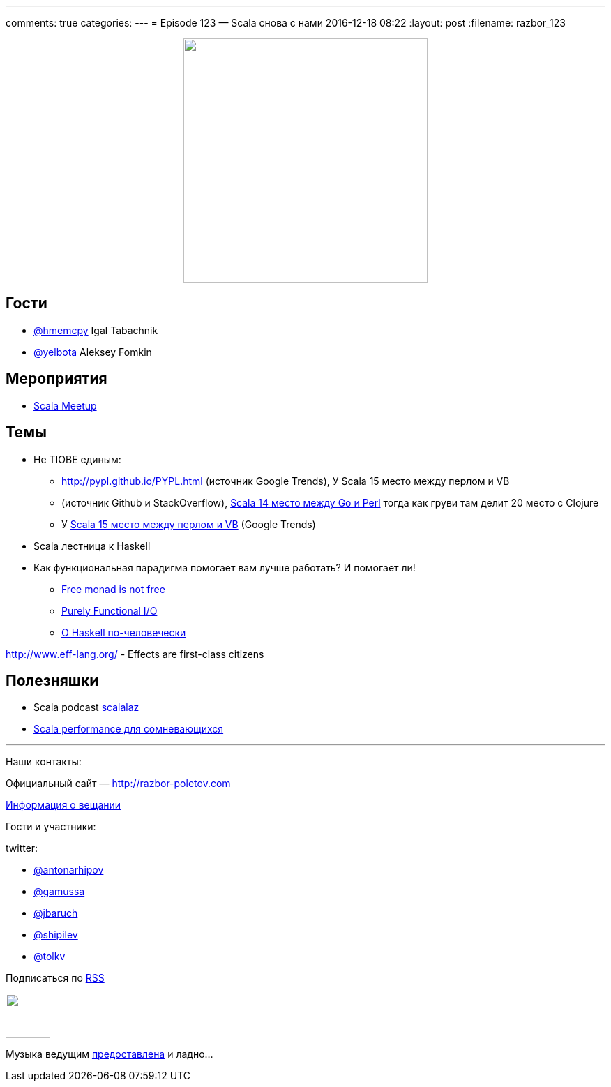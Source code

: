 ---
comments: true
categories: 
---
= Episode 123 — Scala снова с нами
2016-12-18 08:22
:layout: post
:filename: razbor_123

++++
<div class="separator" style="clear: both; text-align: center;">
<a href="http://razbor-poletov.com/images/razbor_123_text.jpg" imageanchor="1" style="margin-left: 1em; margin-right: 1em;"><img border="0" height="350" src="http://razbor-poletov.com/images/razbor_123_text.jpg" width="350" /></a>
</div>
++++

== Гости

* https://twitter.com/hmemcpy[@hmemcpy] Igal Tabachnik
* https://twitter.com/yelbota[@yelbota] Aleksey Fomkin

== Мероприятия

* https://www.meetup.com/Scala-Moscow[Scala Meetup]

== Темы

* Не  TIOBE единым:
** http://pypl.github.io/PYPL.html (источник Google Trends),
   У Scala 15 место между перлом и VB
** (источник Github и StackOverflow), http://redmonk.com/sogrady/2016/07/20/language-rankings-6-16[Scala 14 место между Go и Perl] тогда как груви там делит 20 место с Сlojure
** У http://pypl.github.io/PYPL.html[Scala 15 место между перлом и VB] (Google Trends)
* Scala лестница к Haskell
* Как функциональная парадигма помогает вам лучше работать? И помогает ли!

- https://www.youtube.com/watch?v=U0lK0hnbc4U[Free monad is not free] 
- https://www.infoq.com/presentations/io-functional-side-effects[Purely Functional I/O] 
- https://www.ohaskell.guide/[О Haskell по-человечески]

http://www.eff-lang.org/ - Effects are first-class citizens

== Полезняшки

* Scala podcast http://scalalaz.ru[scalalaz]
* https://www.youtube.com/watch?v=__PLkxx6Yko[Scala performance для сомневающихся]

'''

Наши контакты:

Официальный сайт — http://razbor-poletov.com[http://razbor-poletov.com]

http://razbor-poletov.com/broadcast.html[Информация о вещании]

Гости и участники:

twitter:

  * https://twitter.com/antonarhipov[@antonarhipov]
  * https://twitter.com/gamussa[@gamussa]
  * https://twitter.com/jbaruch[@jbaruch]
  * https://twitter.com/shipilev[@shipilev]
  * https://twitter.com/tolkv[@tolkv]

++++
<!-- player goes here-->

<audio preload="none">
   <source src="http://traffic.libsyn.com/razborpoletov/razbor_123.mp3" type="audio/mp3" />
   Your browser does not support the audio tag.
</audio>
++++

Подписаться по http://feeds.feedburner.com/razbor-podcast[RSS]

++++
<!-- episode file link goes here-->
<a href="http://traffic.libsyn.com/razborpoletov/razbor_123.mp3" imageanchor="1" style="clear: left; margin-bottom: 1em; margin-left: auto; margin-right: 2em;"><img border="0" height="64" src="http://2.bp.blogspot.com/-qkfh8Q--dks/T0gixAMzuII/AAAAAAAAHD0/O5LbF3vvBNQ/s200/1330127522_mp3.png" width="64" /></a>
++++

Музыка ведущим http://www.audiobank.fm/single-music/27/111/More-And-Less/[предоставлена] и ладно...
